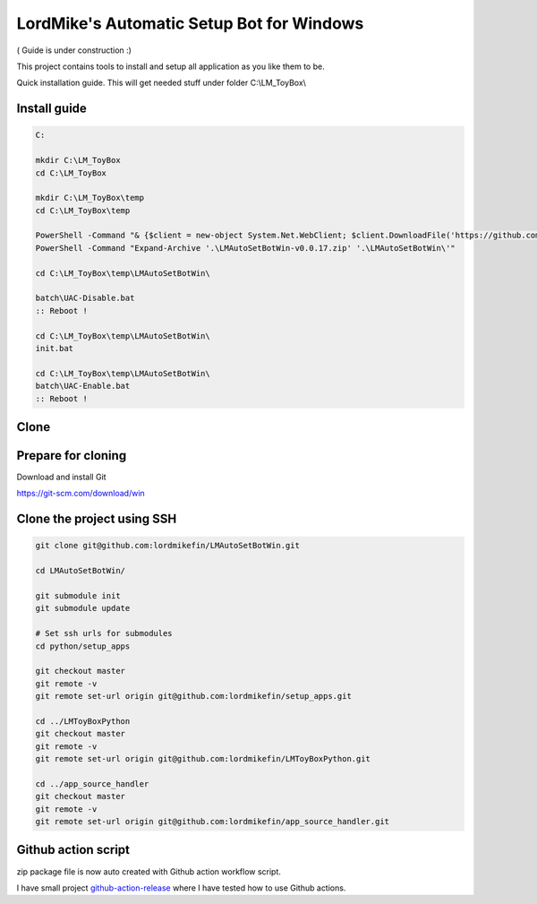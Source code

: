 
LordMike's Automatic Setup Bot for Windows
==========================================


( Guide is under construction :)


This project contains tools to install and setup all application as you like them to be.

Quick installation guide.
This will get needed stuff under folder C:\\LM_ToyBox\\


Install guide
-------------

.. code-block:: batch

 C:
 
 mkdir C:\LM_ToyBox
 cd C:\LM_ToyBox
 
 mkdir C:\LM_ToyBox\temp
 cd C:\LM_ToyBox\temp
 
 PowerShell -Command "& {$client = new-object System.Net.WebClient; $client.DownloadFile('https://github.com/lordmikefin/LMAutoSetBotWin/releases/download/v0.0.17/LMAutoSetBotWin-v0.0.17.zip','.\LMAutoSetBotWin-v0.0.17.zip')}"
 PowerShell -Command "Expand-Archive '.\LMAutoSetBotWin-v0.0.17.zip' '.\LMAutoSetBotWin\'"
 
 cd C:\LM_ToyBox\temp\LMAutoSetBotWin\
 
 batch\UAC-Disable.bat
 :: Reboot !
 
 cd C:\LM_ToyBox\temp\LMAutoSetBotWin\
 init.bat
 
 cd C:\LM_ToyBox\temp\LMAutoSetBotWin\
 batch\UAC-Enable.bat
 :: Reboot !



Clone
-----

Prepare for cloning
-------------------

Download and install Git

https://git-scm.com/download/win


Clone the project using SSH
---------------------------

.. code-block:: bash

 git clone git@github.com:lordmikefin/LMAutoSetBotWin.git
 
 cd LMAutoSetBotWin/
 
 git submodule init
 git submodule update
 
 # Set ssh urls for submodules
 cd python/setup_apps
 
 git checkout master
 git remote -v
 git remote set-url origin git@github.com:lordmikefin/setup_apps.git
 
 cd ../LMToyBoxPython
 git checkout master
 git remote -v
 git remote set-url origin git@github.com:lordmikefin/LMToyBoxPython.git
 
 cd ../app_source_handler
 git checkout master
 git remote -v
 git remote set-url origin git@github.com:lordmikefin/app_source_handler.git


Github action script
--------------------

zip package file is now auto created with Github action workflow script.

I have small project github-action-release_ where I have tested how to use Github actions.

.. _github-action-release: https://github.com/lordmikefin/github-action-release

